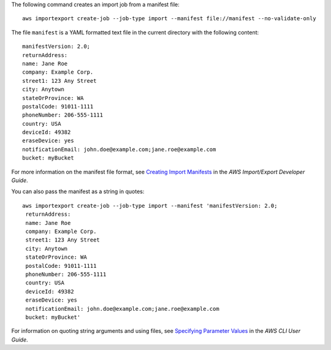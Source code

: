 The following command creates an import job from a manifest file::

  aws importexport create-job --job-type import --manifest file://manifest --no-validate-only

The file ``manifest`` is a YAML formatted text file in the current directory with the following content::

  manifestVersion: 2.0;
  returnAddress:
  name: Jane Roe
  company: Example Corp.
  street1: 123 Any Street
  city: Anytown
  stateOrProvince: WA
  postalCode: 91011-1111
  phoneNumber: 206-555-1111
  country: USA
  deviceId: 49382
  eraseDevice: yes
  notificationEmail: john.doe@example.com;jane.roe@example.com
  bucket: myBucket

For more information on the manifest file format, see `Creating Import Manifests`_ in the *AWS Import/Export Developer Guide*.

.. _`Creating Import Manifests`: http://docs.aws.amazon.com/AWSImportExport/latest/DG/ImportManifestFile.html
  
You can also pass the manifest as a string in quotes::

  aws importexport create-job --job-type import --manifest 'manifestVersion: 2.0;
   returnAddress:
   name: Jane Roe
   company: Example Corp.
   street1: 123 Any Street
   city: Anytown
   stateOrProvince: WA
   postalCode: 91011-1111
   phoneNumber: 206-555-1111
   country: USA
   deviceId: 49382
   eraseDevice: yes
   notificationEmail: john.doe@example.com;jane.roe@example.com
   bucket: myBucket'

For information on quoting string arguments and using files, see `Specifying Parameter Values`_ in the *AWS CLI User Guide*.

.. _`Specifying Parameter Values`: http://docs.aws.amazon.com/cli/latest/userguide/cli-using-param.html
